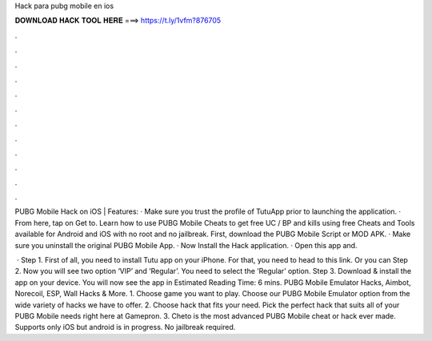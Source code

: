 Hack para pubg mobile en ios



𝐃𝐎𝐖𝐍𝐋𝐎𝐀𝐃 𝐇𝐀𝐂𝐊 𝐓𝐎𝐎𝐋 𝐇𝐄𝐑𝐄 ===> https://t.ly/1vfm?876705



.



.



.



.



.



.



.



.



.



.



.



.

PUBG Mobile Hack on iOS | Features: · Make sure you trust the profile of TutuApp prior to launching the application. · From here, tap on Get to. Learn how to use PUBG Mobile Cheats to get free UC / BP and kills using free Cheats and Tools available for Android and iOS with no root and no jailbreak. First, download the PUBG Mobile Script or MOD APK. · Make sure you uninstall the original PUBG Mobile App. · Now Install the Hack application. · Open this app and.

 · Step 1. First of all, you need to install Tutu app on your iPhone. For that, you need to head to this link. Or you can Step 2. Now you will see two option ‘VIP’ and ‘Regular’. You need to select the ‘Regular’ option. Step 3. Download & install the app on your device. You will now see the app in Estimated Reading Time: 6 mins. PUBG Mobile Emulator Hacks, Aimbot, Norecoil, ESP, Wall Hacks & More. 1. Choose game you want to play. Choose our PUBG Mobile Emulator option from the wide variety of hacks we have to offer. 2. Choose hack that fits your need. Pick the perfect hack that suits all of your PUBG Mobile needs right here at Gamepron. 3. Cheto is the most advanced PUBG Mobile cheat or hack ever made. Supports only iOS but android is in progress. No jailbreak required.
